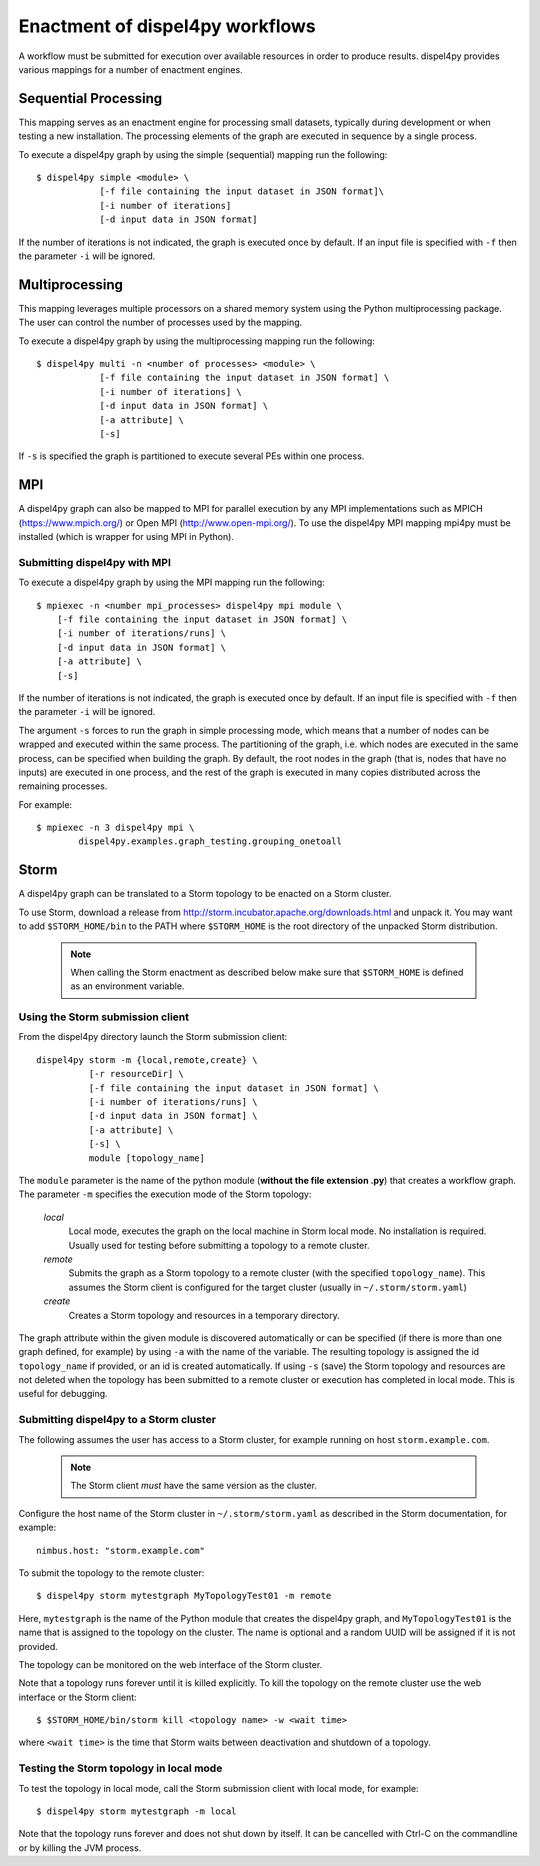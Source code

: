 Enactment of dispel4py workflows
================================

A workflow must be submitted for execution over available resources in order to produce results. 
dispel4py provides various mappings for a number of enactment engines.


Sequential Processing
---------------------

This mapping serves as an enactment engine for processing small datasets, typically during development or when testing a new installation.
The processing elements of the graph are executed in sequence by a single process.

To execute a dispel4py graph by using the simple (sequential) mapping run the following::

    $ dispel4py simple <module> \
                [-f file containing the input dataset in JSON format]\
                [-i number of iterations]
                [-d input data in JSON format]

If the number of iterations is not indicated, the graph is executed once by default.
If an input file is specified with ``-f`` then the parameter ``-i`` will be ignored.

Multiprocessing
----------------

This mapping leverages multiple processors on a shared memory system using the Python multiprocessing package. 
The user can control the number of processes used by the mapping.

To execute a dispel4py graph by using the multiprocessing mapping run the following::

    $ dispel4py multi -n <number of processes> <module> \
                [-f file containing the input dataset in JSON format] \
                [-i number of iterations] \
                [-d input data in JSON format] \
                [-a attribute] \
                [-s]
    
If ``-s`` is specified the graph is partitioned to execute several PEs within one process.

MPI
-----

A dispel4py graph can also be mapped to MPI for parallel execution by any MPI implementations such as MPICH (https://www.mpich.org/) or Open MPI (http://www.open-mpi.org/).
To use the dispel4py MPI mapping mpi4py must be installed (which is wrapper for using MPI in Python).


Submitting dispel4py with MPI 
^^^^^^^^^^^^^^^^^^^^^^^^^^^^^^^^^^^^^^^

To execute a dispel4py graph by using the MPI mapping run the following::

    $ mpiexec -n <number mpi_processes> dispel4py mpi module \
        [-f file containing the input dataset in JSON format] \
        [-i number of iterations/runs] \
        [-d input data in JSON format] \
        [-a attribute] \
        [-s]

If the number of iterations is not indicated, the graph is executed once by default.
If an input file is specified with ``-f`` then the parameter ``-i`` will be ignored.

The argument ``-s`` forces to run the graph in simple processing mode, which means that a number of nodes can be wrapped and executed within the same process. The partitioning of the graph, i.e. which nodes are executed in the same process, can be specified when building the graph. By default, the root nodes in the graph (that is, nodes that have no inputs) are executed in one process, and the rest of the graph is executed in many copies distributed across the remaining processes.

For example:: 

    $ mpiexec -n 3 dispel4py mpi \
            dispel4py.examples.graph_testing.grouping_onetoall


Storm
-----

A dispel4py graph can be translated to a Storm topology to be enacted on a Storm cluster.

To use Storm, download a release from http://storm.incubator.apache.org/downloads.html and unpack it. You may want to add ``$STORM_HOME/bin`` to the PATH where ``$STORM_HOME`` is the root directory of the unpacked Storm distribution. 

    .. note :: When calling the Storm enactment as described below make sure that ``$STORM_HOME`` is defined as an environment variable.


Using the Storm submission client
^^^^^^^^^^^^^^^^^^^^^^^^^^^^^^^^^

From the dispel4py directory launch the Storm submission client::

    dispel4py storm -m {local,remote,create} \
              [-r resourceDir] \
              [-f file containing the input dataset in JSON format] \
              [-i number of iterations/runs] \
              [-d input data in JSON format] \
              [-a attribute] \
              [-s] \
              module [topology_name]

The ``module`` parameter is the name of the python module (**without the file extension .py**) that creates a workflow graph.
The parameter ``-m`` specifies the execution mode of the Storm topology:

    *local*
        Local mode, executes the graph on the local machine in Storm local mode. No installation is required. Usually used for testing before submitting a topology to a remote cluster.
    *remote*
        Submits the graph as a Storm topology to a remote cluster (with the specified ``topology_name``). This assumes the Storm client is configured for the target cluster (usually in ``~/.storm/storm.yaml``)
    *create*
        Creates a Storm topology and resources in a temporary directory. 

The graph attribute within the given module is discovered automatically or can be specified (if there is more than one graph defined, for example) by using ``-a`` with the name of the variable.
The resulting topology is assigned the id ``topology_name`` if provided, or an id is created automatically. 
If using ``-s`` (save) the Storm topology and resources are not deleted when the topology has been submitted to a remote cluster or execution has completed in local mode. This is useful for debugging.

Submitting dispel4py to a Storm cluster
^^^^^^^^^^^^^^^^^^^^^^^^^^^^^^^^^^^^^^^

The following assumes the user has access to a Storm cluster, for example running on host ``storm.example.com``. 

    .. note:: The Storm client *must* have the same version as the cluster.
 
Configure the host name of the Storm cluster in ``~/.storm/storm.yaml`` as described in the Storm documentation, for example::

	nimbus.host: "storm.example.com"

To submit the topology to the remote cluster::

	$ dispel4py storm mytestgraph MyTopologyTest01 -m remote

Here, ``mytestgraph`` is the name of the Python module that creates the dispel4py graph, and ``MyTopologyTest01`` is the name that is assigned to the topology on the cluster. The name is optional and a random UUID will be assigned if it is not provided.

The topology can be monitored on the web interface of the Storm cluster.

Note that a topology runs forever until it is killed explicitly. To kill the topology on the remote cluster use the web interface or the Storm client::

	$ $STORM_HOME/bin/storm kill <topology name> -w <wait time>

where ``<wait time>`` is the time that Storm waits between deactivation and shutdown of a topology.

Testing the Storm topology in local mode
^^^^^^^^^^^^^^^^^^^^^^^^^^^^^^^^^^^^^^^^

To test the topology in local mode, call the Storm submission client with local mode, for example::

    $ dispel4py storm mytestgraph -m local

Note that the topology runs forever and does not shut down by itself. It can be cancelled with Ctrl-C on the commandline or by killing the JVM process.

